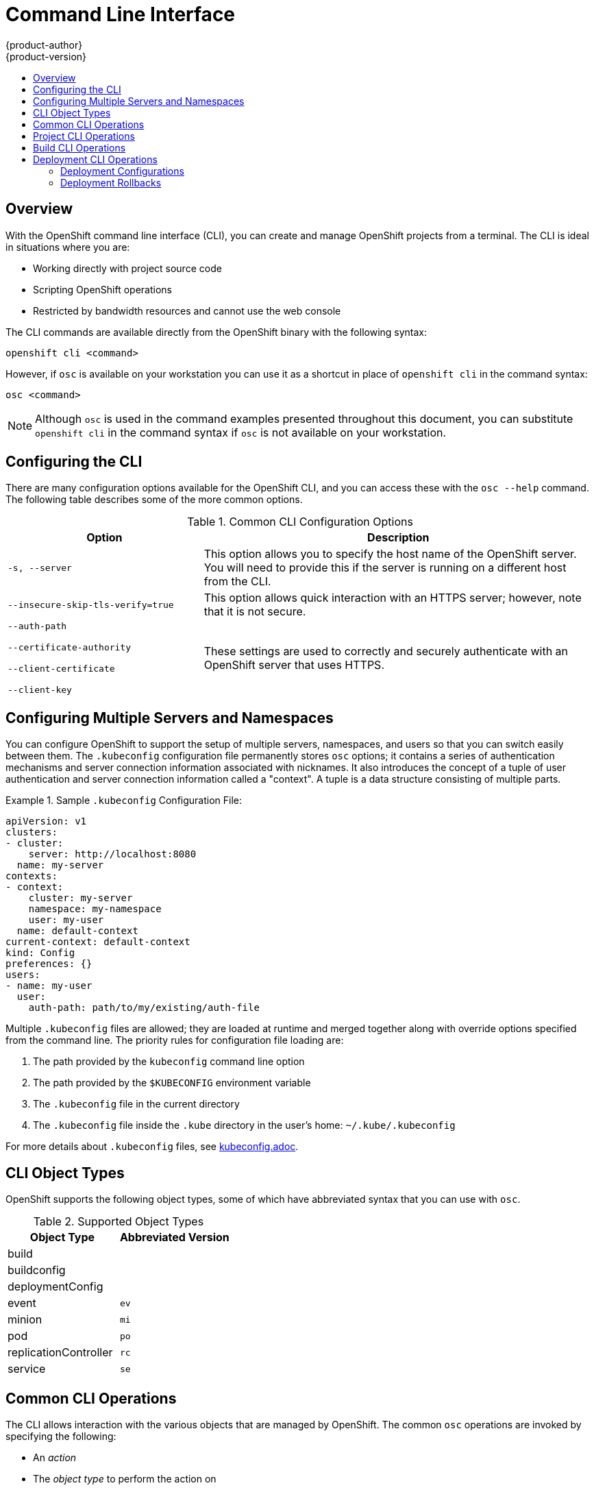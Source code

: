= Command Line Interface
{product-author}
{product-version}
:data-uri:
:icons:
:experimental:
:toc: macro
:toc-title: 

toc::[]

== Overview
With the OpenShift command line interface (CLI), you can create and manage OpenShift projects from a terminal. The CLI is ideal in situations where you are:

* Working directly with project source code
* Scripting OpenShift operations
* Restricted by bandwidth resources and cannot use the web console

The CLI commands are available directly from the OpenShift binary with the following syntax:

****
`openshift cli [replaceable]#<command>#`
****

However, if `osc` is available on your workstation you can use it as a shortcut in place of `openshift cli` in the command syntax:

****
`osc [replaceable]#<command>#`
****

NOTE: Although `osc` is used in the command examples presented throughout this document, you can substitute `openshift cli` in the command syntax if `osc` is not available on your workstation. 

== Configuring the CLI
There are many configuration options available for the OpenShift CLI, and you can access these with the `osc --help` command. The following table describes some of the more common options.

.Common CLI Configuration Options
[cols="4,8",options="header"]
|===

|Option |Description

.^|`-s, --server`
|This option allows you to specify the host name of the OpenShift server. You will need to provide this if the server is running on a different host from the CLI.

.^|`--insecure-skip-tls-verify=true`
|This option allows quick interaction with an HTTPS server; however, note that it is not secure.

a|`--auth-path`

`--certificate-authority`

`--client-certificate`

`--client-key`
.^|These settings are used to correctly and securely authenticate with an OpenShift server that uses HTTPS. 
|===

== Configuring Multiple Servers and Namespaces

You can configure OpenShift to support the setup of multiple servers, namespaces, and users so that you can switch easily between them. The `.kubeconfig` configuration file permanently stores `osc` options; it contains a series of authentication mechanisms and server connection information associated with nicknames. It also introduces the concept of a tuple of user authentication and server connection information called a "context". A tuple is a data structure consisting of multiple parts. 

.Sample `.kubeconfig` Configuration File:
====

----
apiVersion: v1
clusters:
- cluster:
    server: http://localhost:8080
  name: my-server
contexts:
- context:
    cluster: my-server
    namespace: my-namespace
    user: my-user
  name: default-context
current-context: default-context
kind: Config
preferences: {}
users:
- name: my-user
  user:
    auth-path: path/to/my/existing/auth-file
----
====

Multiple `.kubeconfig` files are allowed; they are loaded at runtime and merged together along with override options specified from the command line. The priority rules for configuration file loading are:

.  The path provided by the `kubeconfig` command line option
.  The path provided by the `$KUBECONFIG` environment variable
.  The `.kubeconfig` file in the current directory
.  The `.kubeconfig` file inside the `.kube` directory in the user's home: `~/.kube/.kubeconfig`

For more details about `.kubeconfig` files, see link:kubeconfig.adoc[].

== CLI Object Types 
OpenShift supports the following object types, some of which have abbreviated syntax that you can use with `osc`.

.Supported Object Types
[options="header"]
|===

|Object Type |Abbreviated Version

|build |
|buildconfig |
|deploymentConfig |
|event |`ev`
|minion |`mi`
|pod |`po`
|replicationController |`rc`
|service |`se`
|===

== Common CLI Operations
The CLI allows interaction with the various objects that are managed by OpenShift. The common `osc` operations are invoked by specifying the following:

* An _action_
* The _object type_ to perform the action on
* The _object name_ or _ID_ of the specified _object type_

In the following example the `osc get` operation returns a complete list of services that are currently defined.

----
$ osc get se
NAME                LABELS                                    SELECTOR            IP                  PORT
kubernetes          component=apiserver,provider=kubernetes   <none>              172.30.17.96        443
kubernetes-ro       component=apiserver,provider=kubernetes   <none>              172.30.17.77        80
docker-registry     <none>                                    name=registrypod    172.30.17.158       5001
----

The following example operation returns the same list that is filtered down to an individual object:

----
$ osc get se kubernetes-ro
NAME                LABELS                                    SELECTOR            IP                  PORT
kubernetes-ro       component=apiserver,provider=kubernetes   <none>              172.30.17.77        80
----

The following table describes the common `osc` operations and provides the general syntax for them.

.Common CLI Operations
[cols=".^2,.^5,8",options="header"]
|===

|Operation |Syntax |Description

|`get`
|`osc get [replaceable]#<object_type># _<object_id>_`
|This command returns a list of objects for the specified link:#object-types[object type]. If the optional _object name_ or _ID_ is included in the request, the list of results will be filtered by that value.

|`describe`
|`osc describe _<object_type>_ _<object_id>_`
|This command returns information about the specific object returned by the query; a specific _object name_ or _ID_ must be provided. The actual information that is available varies as described in link:#object-types[object type].

|`create`
|`osc create -f _<file_path>_`
|This command is used to parse a configuration file and create one or more OpenShift objects based on the file contents.

|`create all`
|`osc createall -d _<dir_path>_ -f _<file_path>_`
|This command performs the same action as the `create` command. In addition, you can specify a directory with the `-d` option that contains multiple configuration files, a file with the `-f` option that contains multiple configurations, or you can pass configurations through STDIN

|`update`
|`osc update -f _<file_path>_`
|This command attempts to modify an existing object based on the contents of the specified configuration file. If the object does not already exist, this command performs the same function as link:#create-create-all[`osc create`].

|`delete`
a|`osc delete -f _<file_path>_`

`osc delete _<object_type>_ _<object_id>_`

`osc delete _<object_type>_ -l _<label>_`
.^|This command deletes the specified OpenShift object. An object configuration can also be passed in through STDIN.

|`log`
|`osc log -f _<pod_name>_ _<container_name>_`
|This command retrieves the log output for a specific pod or container. This command does not work for other object types.
|===

== Project CLI Operations
These advanced operations are used to define and instantiate OpenShift objects at the project level.

.Project CLI Operations
[cols=".^2,.^5,8",options="header"]
|===

|Operation |Syntax |Description

|`process`
|`osc process -f _<template_file_path>_`
|This command transforms a project template into a project configuration file.

|`apply`
|`osc apply -f _<config_file_path>_`
|This command creates all of the OpenShift objects for a given project based on the specified configuration file.
|===

== Build CLI Operations
One of the fundamental capabilities of OpenShift is the ability to build applications into a container from source. The following table describes the CLI operations for working with application builds.

.Build CLI Operations
[cols=".^2,.^5,8",options="header"]
|===

|Operation |Syntax |Description

|`start-build`
|`osc start-build _<buildConfig_name>_`
|This command is used to manually start the build process with the specified build configuration file.

|`start-build`
|`osc start-build --from-build=_<build_name>_`
|This command is used to manually start the build process by specifying the name of a previous build as a starting point.

|`cancel-build`
|`osc cancel-build _<build_name>_`
|This command stops a build that is in progress.

|`build-logs`
|`osc build-logs _<build_name>_`
|This command retrieves the build logs for the specified build.
|===

== Deployment CLI Operations
OpenShift provides CLI access to inspect and manipulate deployment configurations using standard `osc` resource operations such as `get`, `create`, and `describe`.

=== Deployment Configurations

The syntax to describe a deployment configuration in human-readable form is:

****
`openshift cli deploymentConfigs describe [replaceable]#<deployment config>#`
****

=== Deployment Rollbacks
Use the `osc rollback` command to revert part of an application back to a previous deployment.

When you run this command your deployment configuration will be updated to match the provided deployment. By default only the pod and container configuration will be changed and scaling or trigger settings will be left as-is. Note that environment variables and volumes are included in rollbacks, so if you've recently updated security credentials in your environment your previous deployment may not have the correct values.

If you would like to review the outcome of the rollback, pass `--dry-run` to print a human-readable representation of the updated deployment configuration instead of executing the rollback. This is useful if you're not quite sure what the outcome will be.

The syntax for `rollback` is:

****
`openshift cli rollback [replaceable]#<deployment># [replaceable]#[options]#`
****

.Rollback CLI Configuration Options
[cols="4,8",options="header"]
|===

|Option |Description

.^|`--change-triggers`
|Include the previous deployment's triggers in the rollback

.^|`--change-strategy`
|Include the previous deployment's strategy in the rollback

.^|`-d, --dry-run`
|Instead of performing the rollback, describe what the rollback will look like in human-readable form

.^|`-o, --output`
|Instead of performing the rollback, print the updated deployment configuration in the specified format (json\|yaml\|template\|templatefile)

.^|`-t, --template`
|Template string or path to template file to use when -o=template or -o=templatefile.
|===

==== Rollback Examples

Perform a rollback:

****
`osc rollback deployment-1`
****

See what the rollback will look like, but don't perform the rollback:

****
`osc rollback deployment-1 --dry-run`
****

Perform the rollback manually by piping the JSON of the new config back to `osc`:

****
`osc rollback deployment-1 --output=json | osc update deploymentConfigs deployment -f -`
****
